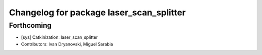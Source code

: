 ^^^^^^^^^^^^^^^^^^^^^^^^^^^^^^^^^^^^^^^^^
Changelog for package laser_scan_splitter
^^^^^^^^^^^^^^^^^^^^^^^^^^^^^^^^^^^^^^^^^

Forthcoming
-----------
* [sys] Catkinization: laser_scan_splitter
* Contributors: Ivan Dryanovski, Miguel Sarabia
